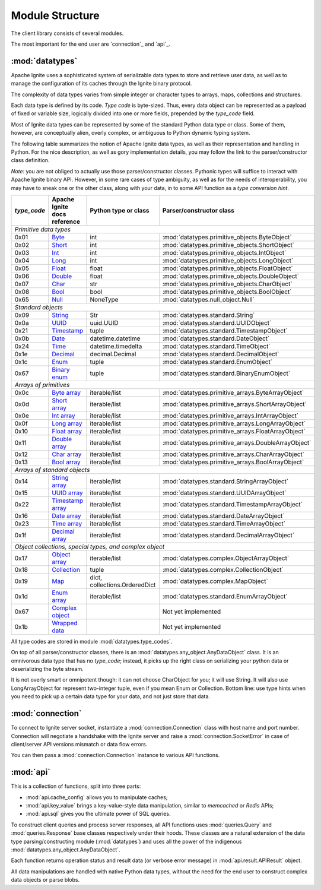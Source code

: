 ================
Module Structure
================

The client library consists of several modules.

The most important for the end user are `connection`_ and `api`_.

:mod:`datatypes`
----------------

Apache Ignite uses a sophisticated system of serializable data types
to store and retrieve user data, as well as to manage the configuration
of its caches through the Ignite binary protocol.

The complexity of data types varies from simple integer or character types
to arrays, maps, collections and structures.

Each data type is defined by its code. `Type code` is byte-sized. Thus,
every data object can be represented as a payload of fixed or variable size,
logically divided into one or more fields, prepended by the `type_code` field.

Most of Ignite data types can be represented by some of the standard Python
data type or class. Some of them, however, are conceptually alien, overly
complex, or ambiguous to Python dynamic typing system.

The following table summarizes the notion of Apache Ignite data types,
as well as their representation and handling in Python. For the nice
description, as well as gory implementation details, you may follow the link
to the parser/constructor class definition.

*Note:* you are not obliged to actually use those parser/constructor classes.
Pythonic types will suffice to interact with Apache Ignite binary API.
However, in some rare cases of type ambiguity, as well as for the needs
of interoperability, you may have to sneak one or the other class, along
with your data, in to some API function as a *type conversion hint*.

+-----------+--------------------+-------------------------------+-----------------------------------------------------+
|`type_code`|Apache Ignite       |Python type                    |Parser/constructor                                   |
|           |docs reference      |or class                       |class                                                |
+===========+====================+===============================+=====================================================+
|*Primitive data types*                                                                                                |
+-----------+--------------------+-------------------------------+-----------------------------------------------------+
|0x01       |Byte_               |int                            |:mod:`datatypes.primitive_objects.ByteObject`        |
+-----------+--------------------+-------------------------------+-----------------------------------------------------+
|0x02       |Short_              |int                            |:mod:`datatypes.primitive_objects.ShortObject`       |
+-----------+--------------------+-------------------------------+-----------------------------------------------------+
|0x03       |Int_                |int                            |:mod:`datatypes.primitive_objects.IntObject`         |
+-----------+--------------------+-------------------------------+-----------------------------------------------------+
|0x04       |Long_               |int                            |:mod:`datatypes.primitive_objects.LongObject`        |
+-----------+--------------------+-------------------------------+-----------------------------------------------------+
|0x05       |Float_              |float                          |:mod:`datatypes.primitive_objects.FloatObject`       |
+-----------+--------------------+-------------------------------+-----------------------------------------------------+
|0x06       |Double_             |float                          |:mod:`datatypes.primitive_objects.DoubleObject`      |
+-----------+--------------------+-------------------------------+-----------------------------------------------------+
|0x07       |Char_               |str                            |:mod:`datatypes.primitive_objects.CharObject`        |
+-----------+--------------------+-------------------------------+-----------------------------------------------------+
|0x08       |Bool_               |bool                           |:mod:`datatypes.primitive_objects.BoolObject`        |
+-----------+--------------------+-------------------------------+-----------------------------------------------------+
|0x65       |Null_               |NoneType                       |:mod:`datatypes.null_object.Null`                    |
+-----------+--------------------+-------------------------------+-----------------------------------------------------+
|*Standard objects*                                                                                                    |
+-----------+--------------------+-------------------------------+-----------------------------------------------------+
|0x09       |String_             |Str                            |:mod:`datatypes.standard.String`                     |
+-----------+--------------------+-------------------------------+-----------------------------------------------------+
|0x0a       |UUID_               |uuid.UUID                      |:mod:`datatypes.standard.UUIDObject`                 |
+-----------+--------------------+-------------------------------+-----------------------------------------------------+
|0x21       |Timestamp_          |tuple                          |:mod:`datatypes.standard.TimestampObject`            |
+-----------+--------------------+-------------------------------+-----------------------------------------------------+
|0x0b       |Date_               |datetime.datetime              |:mod:`datatypes.standard.DateObject`                 |
+-----------+--------------------+-------------------------------+-----------------------------------------------------+
|0x24       |Time_               |datetime.timedelta             |:mod:`datatypes.standard.TimeObject`                 |
+-----------+--------------------+-------------------------------+-----------------------------------------------------+
|0x1e       |Decimal_            |decimal.Decimal                |:mod:`datatypes.standard.DecimalObject`              |
+-----------+--------------------+-------------------------------+-----------------------------------------------------+
|0x1c       |Enum_               |tuple                          |:mod:`datatypes.standard.EnumObject`                 |
+-----------+--------------------+-------------------------------+-----------------------------------------------------+
|0x67       |`Binary enum`_      |tuple                          |:mod:`datatypes.standard.BinaryEnumObject`           |
+-----------+--------------------+-------------------------------+-----------------------------------------------------+
|*Arrays of primitives*                                                                                                |
+-----------+--------------------+-------------------------------+-----------------------------------------------------+
|0x0c       |`Byte array`_       |iterable/list                  |:mod:`datatypes.primitive_arrays.ByteArrayObject`    |
+-----------+--------------------+-------------------------------+-----------------------------------------------------+
|0x0d       |`Short array`_      |iterable/list                  |:mod:`datatypes.primitive_arrays.ShortArrayObject`   |
+-----------+--------------------+-------------------------------+-----------------------------------------------------+
|0x0e       |`Int array`_        |iterable/list                  |:mod:`datatypes.primitive_arrays.IntArrayObject`     |
+-----------+--------------------+-------------------------------+-----------------------------------------------------+
|0x0f       |`Long array`_       |iterable/list                  |:mod:`datatypes.primitive_arrays.LongArrayObject`    |
+-----------+--------------------+-------------------------------+-----------------------------------------------------+
|0x10       |`Float array`_      |iterable/list                  |:mod:`datatypes.primitive_arrays.FloatArrayObject`   |
+-----------+--------------------+-------------------------------+-----------------------------------------------------+
|0x11       |`Double array`_     |iterable/list                  |:mod:`datatypes.primitive_arrays.DoubleArrayObject`  |
+-----------+--------------------+-------------------------------+-----------------------------------------------------+
|0x12       |`Char array`_       |iterable/list                  |:mod:`datatypes.primitive_arrays.CharArrayObject`    |
+-----------+--------------------+-------------------------------+-----------------------------------------------------+
|0x13       |`Bool array`_       |iterable/list                  |:mod:`datatypes.primitive_arrays.BoolArrayObject`    |
+-----------+--------------------+-------------------------------+-----------------------------------------------------+
|*Arrays of standard objects*                                                                                          |
+-----------+--------------------+-------------------------------+-----------------------------------------------------+
|0x14       |`String array`_     |iterable/list                  |:mod:`datatypes.standard.StringArrayObject`          |
+-----------+--------------------+-------------------------------+-----------------------------------------------------+
|0x15       |`UUID array`_       |iterable/list                  |:mod:`datatypes.standard.UUIDArrayObject`            |
+-----------+--------------------+-------------------------------+-----------------------------------------------------+
|0x22       |`Timestamp array`_  |iterable/list                  |:mod:`datatypes.standard.TimestampArrayObject`       |
+-----------+--------------------+-------------------------------+-----------------------------------------------------+
|0x16       |`Date array`_       |iterable/list                  |:mod:`datatypes.standard.DateArrayObject`            |
+-----------+--------------------+-------------------------------+-----------------------------------------------------+
|0x23       |`Time array`_       |iterable/list                  |:mod:`datatypes.standard.TimeArrayObject`            |
+-----------+--------------------+-------------------------------+-----------------------------------------------------+
|0x1f       |`Decimal array`_    |iterable/list                  |:mod:`datatypes.standard.DecimalArrayObject`         |
+-----------+--------------------+-------------------------------+-----------------------------------------------------+
|*Object collections, special types, and complex object*                                                               |
+-----------+--------------------+-------------------------------+-----------------------------------------------------+
|0x17       |`Object array`_     |iterable/list                  |:mod:`datatypes.complex.ObjectArrayObject`           |
+-----------+--------------------+-------------------------------+-----------------------------------------------------+
|0x18       |`Collection`_       |tuple                          |:mod:`datatypes.complex.CollectionObject`            |
+-----------+--------------------+-------------------------------+-----------------------------------------------------+
|0x19       |`Map`_              |dict, collections.OrderedDict  |:mod:`datatypes.complex.MapObject`                   |
+-----------+--------------------+-------------------------------+-----------------------------------------------------+
|0x1d       |`Enum array`_       |iterable/list                  |:mod:`datatypes.standard.EnumArrayObject`            |
+-----------+--------------------+-------------------------------+-----------------------------------------------------+
|0x67       |`Complex object`_   |                               |Not yet implemented                                  |
+-----------+--------------------+-------------------------------+-----------------------------------------------------+
|0x1b       |`Wrapped data`_     |                               |Not yet implemented                                  |
+-----------+--------------------+-------------------------------+-----------------------------------------------------+

All type codes are stored in module :mod:`datatypes.type_codes`.

On top of all parser/constructor classes, there is an
:mod:`datatypes.any_object.AnyDataObject` class. It is an omnivorous data type
that has no `type_code`; instead, it picks up the right class on serializing
your python data or deserializing the byte stream.

It is not overly smart or omnipotent though: it can not choose CharObject
for you; it will use String. It will also use LongArrayObject for represent
two-integer tuple, even if you mean Enum or Collection. Bottom line: use
type hints when you need to pick up a certain data type for your data, and
not just store that data.


:mod:`connection`
-----------------

To connect to Ignite server socket, instantiate a :mod:`connection.Connection`
class with host name and port number. Connection will negotiate a handshake
with the Ignite server and raise a :mod:`connection.SocketError` in case of
client/server API versions mismatch or data flow errors.

You can then pass a :mod:`connection.Connection` instance to various API
functions.

:mod:`api`
----------

This is a collection of functions, split into three parts:

- :mod:`api.cache_config` allows you to manipulate caches;

- :mod:`api.key_value` brings a key-value-style data manipulation, similar to
  `memcached` or `Redis` APIs;

- :mod:`api.sql` gives you the ultimate power of SQL queries.

To construct client queries and process server responses, all API functions
uses :mod:`queries.Query` and :mod:`queries.Response` base classes
respectively under their hoods. These classes are a natural extension of the
data type parsing/constructing module (:mod:`datatypes`) and uses all the power
of the indigenous :mod:`datatypes.any_object.AnyDataObject`.

Each function returns operation status and result data (or verbose error
message) in :mod:`api.result.APIResult` object.

All data manipulations are handled with native Python data types, without the
need for the end user to construct complex data objects or parse blobs.

.. _Byte: https://apacheignite.readme.io/v2.5/docs/binary-client-protocol-data-format#section-byte
.. _Short: https://apacheignite.readme.io/v2.5/docs/binary-client-protocol-data-format#section-short
.. _Int: https://apacheignite.readme.io/v2.5/docs/binary-client-protocol-data-format#section-int
.. _Long: https://apacheignite.readme.io/v2.5/docs/binary-client-protocol-data-format#section-long
.. _Float: https://apacheignite.readme.io/v2.5/docs/binary-client-protocol-data-format#section-float
.. _Double: https://apacheignite.readme.io/v2.5/docs/binary-client-protocol-data-format#section-double
.. _Char: https://apacheignite.readme.io/v2.5/docs/binary-client-protocol-data-format#section-char
.. _Bool: https://apacheignite.readme.io/v2.5/docs/binary-client-protocol-data-format#section-bool
.. _Null: https://apacheignite.readme.io/v2.5/docs/binary-client-protocol-data-format#section-null
.. _String: https://apacheignite.readme.io/v2.5/docs/binary-client-protocol-data-format#section-string
.. _UUID: https://apacheignite.readme.io/v2.5/docs/binary-client-protocol-data-format#section-uuid-guid-
.. _Timestamp: https://apacheignite.readme.io/v2.5/docs/binary-client-protocol-data-format#section-timestamp
.. _Date: https://apacheignite.readme.io/v2.5/docs/binary-client-protocol-data-format#section-date
.. _Time: https://apacheignite.readme.io/v2.5/docs/binary-client-protocol-data-format#section-time
.. _Decimal: https://apacheignite.readme.io/v2.5/docs/binary-client-protocol-data-format#section-decimal
.. _Enum: https://apacheignite.readme.io/v2.5/docs/binary-client-protocol-data-format#section-enum
.. _Byte array: https://apacheignite.readme.io/v2.5/docs/binary-client-protocol-data-format#section-byte-array
.. _Short array: https://apacheignite.readme.io/v2.5/docs/binary-client-protocol-data-format#section-short-array
.. _Int array: https://apacheignite.readme.io/v2.5/docs/binary-client-protocol-data-format#section-int-array
.. _Long array: https://apacheignite.readme.io/v2.5/docs/binary-client-protocol-data-format#section-long-array
.. _Float array: https://apacheignite.readme.io/v2.5/docs/binary-client-protocol-data-format#section-float-array
.. _Double array: https://apacheignite.readme.io/v2.5/docs/binary-client-protocol-data-format#section-double-array
.. _Char array: https://apacheignite.readme.io/v2.5/docs/binary-client-protocol-data-format#section-char-array
.. _Bool array: https://apacheignite.readme.io/v2.5/docs/binary-client-protocol-data-format#section-bool-array
.. _String array: https://apacheignite.readme.io/v2.5/docs/binary-client-protocol-data-format#section-string-array
.. _UUID array: https://apacheignite.readme.io/v2.5/docs/binary-client-protocol-data-format#section-uuid-guid-array
.. _Timestamp array: https://apacheignite.readme.io/v2.5/docs/binary-client-protocol-data-format#section-timestamp-array
.. _Date array: https://apacheignite.readme.io/v2.5/docs/binary-client-protocol-data-format#section-date-array
.. _Time array: https://apacheignite.readme.io/v2.5/docs/binary-client-protocol-data-format#section-time-array
.. _Decimal array: https://apacheignite.readme.io/v2.5/docs/binary-client-protocol-data-format#section-decimal-array
.. _Object array: https://apacheignite.readme.io/v2.5/docs/binary-client-protocol-data-format#section-object-collections
.. _Collection: https://apacheignite.readme.io/v2.5/docs/binary-client-protocol-data-format#section-collection
.. _Map: https://apacheignite.readme.io/v2.5/docs/binary-client-protocol-data-format#section-map
.. _Enum array: https://apacheignite.readme.io/v2.5/docs/binary-client-protocol-data-format#section-enum-array
.. _Binary enum: https://apacheignite.readme.io/v2.5/docs/binary-client-protocol-data-format#section-binary-enum
.. _Wrapped data: https://apacheignite.readme.io/v2.5/docs/binary-client-protocol-data-format#section-wrapped-data
.. _Complex object: https://apacheignite.readme.io/v2.5/docs/binary-client-protocol-data-format#section-complex-object
